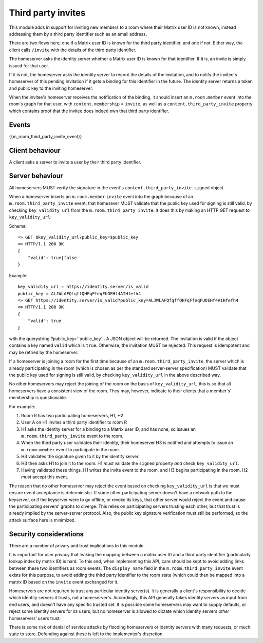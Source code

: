 Third party invites
===================

.. _module:third_party_invites:

This module adds in support for inviting new members to a room where their
Matrix user ID is not known, instead addressing them by a third party identifier
such as an email address.

There are two flows here; one if a Matrix user ID is known for the third party
identifier, and one if not. Either way, the client calls ``/invite`` with the
details of the third party identifier.

The homeserver asks the identity server whether a Matrix user ID is known for
that identifier. If it is, an invite is simply issued for that user.

If it is not, the homeserver asks the identity server to record the details of
the invitation, and to notify the invitee's homeserver of this pending invitation if it gets
a binding for this identifier in the future. The identity server returns a token
and public key to the inviting homeserver.

When the invitee's homeserver receives the notification of the binding, it
should insert an ``m.room.member`` event into the room's graph for that user,
with ``content.membership`` = ``invite``, as well as a
``content.third_party_invite`` property which contains proof that the invitee
does indeed own that third party identifier.

Events
------

{{m_room_third_party_invite_event}}

Client behaviour
----------------

A client asks a server to invite a user by their third party identifier.

Server behaviour
----------------

All homeservers MUST verify the signature in the event's
``content.third_party_invite.signed`` object.

When a homeserver inserts an ``m.room.member`` ``invite`` event into the graph
because of an ``m.room.third_party_invite`` event,
that homesever MUST validate that the public
key used for signing is still valid, by checking ``key_validity_url`` from the ``m.room.third_party_invite``. It does
this by making an HTTP GET request to ``key_validity_url``:

.. TODO: Link to identity server spec when it exists

Schema::

    => GET $key_validity_url?public_key=$public_key
    <= HTTP/1.1 200 OK
    {
        "valid": true|false
    }


Example::

    key_validity_url = https://identity.server/is_valid
    public_key = ALJWLAFQfqffQHFqFfeqFUOEHf4AIHfefh4
    => GET https://identity.server/is_valid?public_key=ALJWLAFQfqffQHFqFfeqFUOEHf4AIHfefh4
    <= HTTP/1.1 200 OK
    {
        "valid": true
    }

with the querystring
?public_key=``public_key``. A JSON object will be returned.
The invitation is valid if the object contains a key named ``valid`` which is
``true``. Otherwise, the invitation MUST be rejected. This request is
idempotent and may be retried by the homeserver.

If a homeserver is joining a room for the first time because of an
``m.room.third_party_invite``, the server which is already participating in the
room (which is chosen as per the standard server-server specification) MUST
validate that the public key used for signing is still valid, by checking
``key_validity_url`` in the above described way.

No other homeservers may reject the joining of the room on the basis of
``key_validity_url``, this is so that all homeservers have a consistent view of
the room. They may, however, indicate to their clients that a member's'
membership is questionable.

For example:

#. Room R has two participating homeservers, H1, H2

#. User A on H1 invites a third party identifier to room R

#. H1 asks the identity server for a binding to a Matrix user ID, and has none,
   so issues an ``m.room.third_party_invite`` event to the room.

#. When the third party user validates their identity, their homeserver H3
   is notified and attempts to issue an ``m.room.member`` event to participate
   in the room.

#. H3 validates the signature given to it by the identity server.

#. H3 then asks H1 to join it to the room. H1 *must* validate the ``signed``
   property *and* check ``key_validity_url``.

#. Having validated these things, H1 writes the invite event to the room, and H3
   begins participating in the room. H2 *must* accept this event.

The reason that no other homeserver may reject the event based on checking
``key_validity_url`` is that we must ensure event acceptance is deterministic.
If some other participating server doesn't have a network path to the keyserver,
or if the keyserver were to go offline, or revoke its keys, that other server
would reject the event and cause the participating servers' graphs to diverge.
This relies on participating servers trusting each other, but that trust is
already implied by the server-server protocol. Also, the public key signature
verification must still be performed, so the attack surface here is minimized.

Security considerations
-----------------------

There are a number of privary and trust implications to this module.

It is important for user privacy that leaking the mapping between a matrix user
ID and a third party identifier (particularly lookup index by matrix ID) is
hard. To this end, when implementing this API, care should be kept to avoid
adding links between these two identifiers as room events. The ``display_name``
field in the ``m.room.third_party_invite`` event exists for this purpose, to
avoid adding the third party identifier to the room state (which could then be
mapped into a matrix ID based on the ``invite`` event exchanged for it.

Homeservers are not required to trust any particular identity server(s). It is
generally a client's responsibility to decide which identity servers it trusts,
not a homeserver's. Accordingly, this API generally takes identity servers as
input from end users, and doesn't have any specific trusted set. It is possible
some homeservers may want to supply defaults, or reject some identity servers
for *its* users, but no homeserver is allowed to dictate which identity servers
*other* homeservers' users trust.

There is some risk of denial of service attacks by flooding homeservers or
identity servers with many requests, or much state to store. Defending against
these is left to the implementer's discretion.

